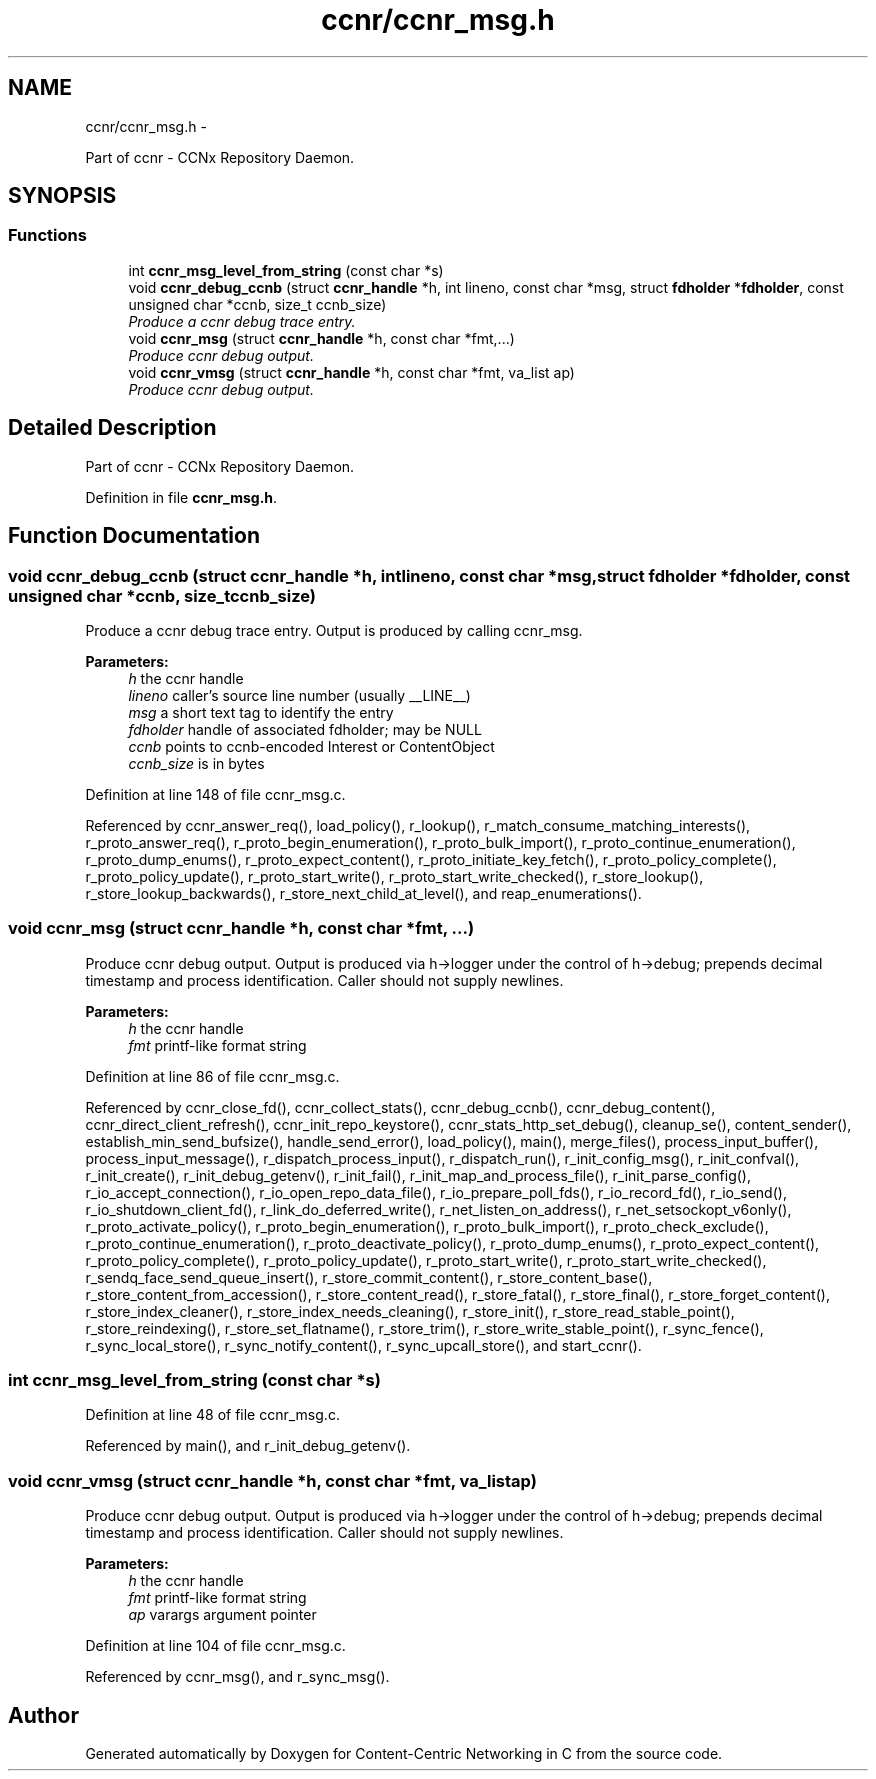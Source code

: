 .TH "ccnr/ccnr_msg.h" 3 "Tue Apr 1 2014" "Version 0.8.2" "Content-Centric Networking in C" \" -*- nroff -*-
.ad l
.nh
.SH NAME
ccnr/ccnr_msg.h \- 
.PP
Part of ccnr - CCNx Repository Daemon\&.  

.SH SYNOPSIS
.br
.PP
.SS "Functions"

.in +1c
.ti -1c
.RI "int \fBccnr_msg_level_from_string\fP (const char *s)"
.br
.ti -1c
.RI "void \fBccnr_debug_ccnb\fP (struct \fBccnr_handle\fP *h, int lineno, const char *msg, struct \fBfdholder\fP *\fBfdholder\fP, const unsigned char *ccnb, size_t ccnb_size)"
.br
.RI "\fIProduce a ccnr debug trace entry\&. \fP"
.ti -1c
.RI "void \fBccnr_msg\fP (struct \fBccnr_handle\fP *h, const char *fmt,\&.\&.\&.)"
.br
.RI "\fIProduce ccnr debug output\&. \fP"
.ti -1c
.RI "void \fBccnr_vmsg\fP (struct \fBccnr_handle\fP *h, const char *fmt, va_list ap)"
.br
.RI "\fIProduce ccnr debug output\&. \fP"
.in -1c
.SH "Detailed Description"
.PP 
Part of ccnr - CCNx Repository Daemon\&. 


.PP
Definition in file \fBccnr_msg\&.h\fP\&.
.SH "Function Documentation"
.PP 
.SS "void \fBccnr_debug_ccnb\fP (struct \fBccnr_handle\fP *h, intlineno, const char *msg, struct \fBfdholder\fP *fdholder, const unsigned char *ccnb, size_tccnb_size)"
.PP
Produce a ccnr debug trace entry\&. Output is produced by calling ccnr_msg\&. 
.PP
\fBParameters:\fP
.RS 4
\fIh\fP the ccnr handle 
.br
\fIlineno\fP caller's source line number (usually __LINE__) 
.br
\fImsg\fP a short text tag to identify the entry 
.br
\fIfdholder\fP handle of associated fdholder; may be NULL 
.br
\fIccnb\fP points to ccnb-encoded Interest or ContentObject 
.br
\fIccnb_size\fP is in bytes 
.RE
.PP

.PP
Definition at line 148 of file ccnr_msg\&.c\&.
.PP
Referenced by ccnr_answer_req(), load_policy(), r_lookup(), r_match_consume_matching_interests(), r_proto_answer_req(), r_proto_begin_enumeration(), r_proto_bulk_import(), r_proto_continue_enumeration(), r_proto_dump_enums(), r_proto_expect_content(), r_proto_initiate_key_fetch(), r_proto_policy_complete(), r_proto_policy_update(), r_proto_start_write(), r_proto_start_write_checked(), r_store_lookup(), r_store_lookup_backwards(), r_store_next_child_at_level(), and reap_enumerations()\&.
.SS "void \fBccnr_msg\fP (struct \fBccnr_handle\fP *h, const char *fmt, \&.\&.\&.)"
.PP
Produce ccnr debug output\&. Output is produced via h->logger under the control of h->debug; prepends decimal timestamp and process identification\&. Caller should not supply newlines\&. 
.PP
\fBParameters:\fP
.RS 4
\fIh\fP the ccnr handle 
.br
\fIfmt\fP printf-like format string 
.RE
.PP

.PP
Definition at line 86 of file ccnr_msg\&.c\&.
.PP
Referenced by ccnr_close_fd(), ccnr_collect_stats(), ccnr_debug_ccnb(), ccnr_debug_content(), ccnr_direct_client_refresh(), ccnr_init_repo_keystore(), ccnr_stats_http_set_debug(), cleanup_se(), content_sender(), establish_min_send_bufsize(), handle_send_error(), load_policy(), main(), merge_files(), process_input_buffer(), process_input_message(), r_dispatch_process_input(), r_dispatch_run(), r_init_config_msg(), r_init_confval(), r_init_create(), r_init_debug_getenv(), r_init_fail(), r_init_map_and_process_file(), r_init_parse_config(), r_io_accept_connection(), r_io_open_repo_data_file(), r_io_prepare_poll_fds(), r_io_record_fd(), r_io_send(), r_io_shutdown_client_fd(), r_link_do_deferred_write(), r_net_listen_on_address(), r_net_setsockopt_v6only(), r_proto_activate_policy(), r_proto_begin_enumeration(), r_proto_bulk_import(), r_proto_check_exclude(), r_proto_continue_enumeration(), r_proto_deactivate_policy(), r_proto_dump_enums(), r_proto_expect_content(), r_proto_policy_complete(), r_proto_policy_update(), r_proto_start_write(), r_proto_start_write_checked(), r_sendq_face_send_queue_insert(), r_store_commit_content(), r_store_content_base(), r_store_content_from_accession(), r_store_content_read(), r_store_fatal(), r_store_final(), r_store_forget_content(), r_store_index_cleaner(), r_store_index_needs_cleaning(), r_store_init(), r_store_read_stable_point(), r_store_reindexing(), r_store_set_flatname(), r_store_trim(), r_store_write_stable_point(), r_sync_fence(), r_sync_local_store(), r_sync_notify_content(), r_sync_upcall_store(), and start_ccnr()\&.
.SS "int \fBccnr_msg_level_from_string\fP (const char *s)"
.PP
Definition at line 48 of file ccnr_msg\&.c\&.
.PP
Referenced by main(), and r_init_debug_getenv()\&.
.SS "void \fBccnr_vmsg\fP (struct \fBccnr_handle\fP *h, const char *fmt, va_listap)"
.PP
Produce ccnr debug output\&. Output is produced via h->logger under the control of h->debug; prepends decimal timestamp and process identification\&. Caller should not supply newlines\&. 
.PP
\fBParameters:\fP
.RS 4
\fIh\fP the ccnr handle 
.br
\fIfmt\fP printf-like format string 
.br
\fIap\fP varargs argument pointer 
.RE
.PP

.PP
Definition at line 104 of file ccnr_msg\&.c\&.
.PP
Referenced by ccnr_msg(), and r_sync_msg()\&.
.SH "Author"
.PP 
Generated automatically by Doxygen for Content-Centric Networking in C from the source code\&.
